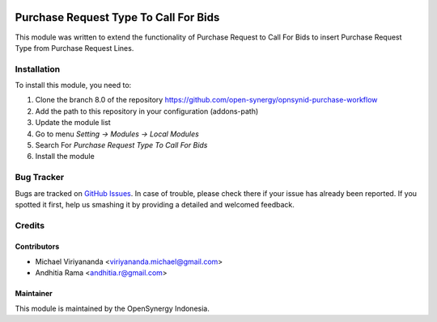 .. image:: https://img.shields.io/badge/licence-AGPL--3-blue.svg
   :target: http://www.gnu.org/licenses/agpl-3.0-standalone.html
   :alt: License: AGPL-3
    
======================================
Purchase Request Type To Call For Bids
======================================

This module was written to extend the functionality of Purchase Request to Call For Bids
to insert Purchase Request Type from Purchase Request Lines.

Installation
============

To install this module, you need to:

1.  Clone the branch 8.0 of the repository https://github.com/open-synergy/opnsynid-purchase-workflow
2.  Add the path to this repository in your configuration (addons-path)
3.  Update the module list
4.  Go to menu *Setting -> Modules -> Local Modules*
5.  Search For *Purchase Request Type To Call For Bids*
6.  Install the module


Bug Tracker
===========

Bugs are tracked on `GitHub Issues
<https://github.com/open-synergy/opnsynid-purchase-workflow/issues>`_.
In case of trouble, please check there if your issue has already been reported.
If you spotted it first, help us smashing it by providing a detailed
and welcomed feedback.


Credits
=======

Contributors
------------

* Michael Viriyananda <viriyananda.michael@gmail.com>
* Andhitia Rama <andhitia.r@gmail.com>

Maintainer
----------

.. image:: https://opensynergy-indonesia.com/logo.png
   :alt: OpenSynergy Indonesia
   :target: https://opensynergy-indonesia.com

This module is maintained by the OpenSynergy Indonesia.

